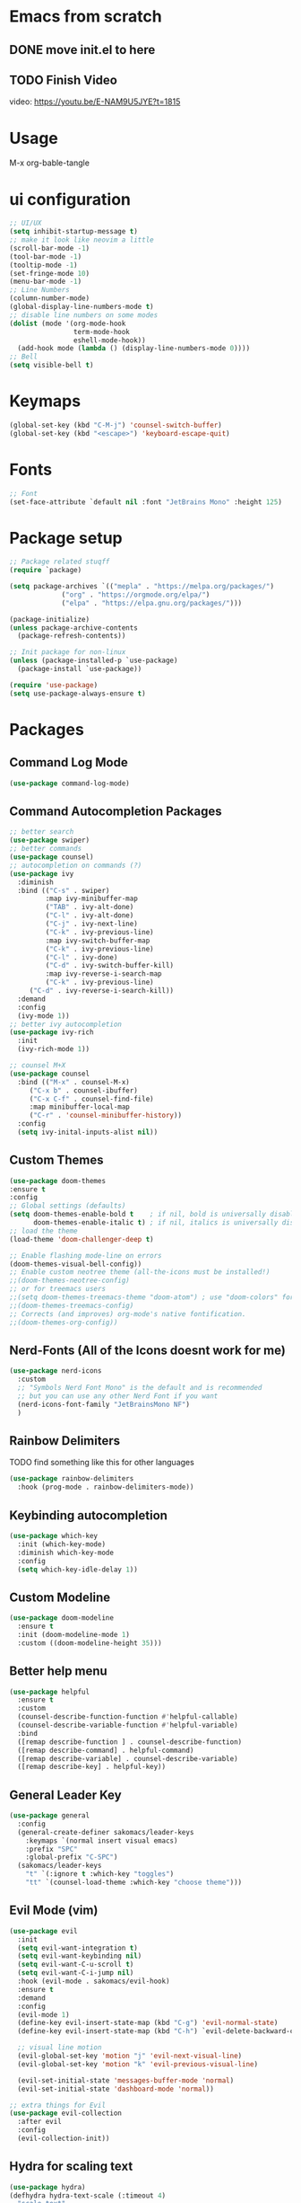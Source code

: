 #+title Sakomacs configuration
#+PROPERTY: header-args:emacs-lisp :tangle ./init.el

* Emacs from scratch
** DONE move init.el to here
CLOSED: [2023-09-08 Fri 23:20]
:LOGBOOK:
- State "DONE"       from "TODO"       [2023-09-08 Fri 23:20]
:END:
** TODO Finish Video
video: https://youtu.be/E-NAM9U5JYE?t=1815

* Usage
M-x org-bable-tangle

* ui configuration
#+begin_src emacs-lisp
  ;; UI/UX
  (setq inhibit-startup-message t)
  ;; make it look like neovim a little
  (scroll-bar-mode -1)
  (tool-bar-mode -1)
  (tooltip-mode -1)
  (set-fringe-mode 10)
  (menu-bar-mode -1)
  ;; Line Numbers
  (column-number-mode)
  (global-display-line-numbers-mode t)
  ;; disable line numbers on some modes
  (dolist (mode '(org-mode-hook
                  term-mode-hook
                  eshell-mode-hook))
    (add-hook mode (lambda () (display-line-numbers-mode 0))))
  ;; Bell
  (setq visible-bell t)
#+end_src

* Keymaps
#+begin_src emacs-lisp
(global-set-key (kbd "C-M-j") 'counsel-switch-buffer)
(global-set-key (kbd "<escape>") 'keyboard-escape-quit)
#+end_src
* Fonts

#+begin_src emacs-lisp
      ;; Font
      (set-face-attribute `default nil :font "JetBrains Mono" :height 125)

#+end_src

* Package setup
#+begin_src emacs-lisp
;; Package related stuqff
(require `package)

(setq package-archives `(("mepla" . "https://melpa.org/packages/")
			 ("org" . "https://orgmode.org/elpa/")
			 ("elpa" . "https://elpa.gnu.org/packages/")))

(package-initialize)
(unless package-archive-contents
  (package-refresh-contents))

;; Init package for non-linux
(unless (package-installed-p `use-package)
  (package-install `use-package))

(require 'use-package)
(setq use-package-always-ensure t)
#+end_src
* Packages
** Command Log Mode
#+begin_src emacs-lisp
  (use-package command-log-mode)
#+end_src
** Command Autocompletion Packages 
#+begin_src emacs-lisp
;; better search
(use-package swiper)
;; better commands
(use-package counsel)
;; autocompletion on commands (?)
(use-package ivy
  :diminish
  :bind (("C-s" . swiper)
         :map ivy-minibuffer-map
         ("TAB" . ivy-alt-done)	
         ("C-l" . ivy-alt-done)
         ("C-j" . ivy-next-line)
         ("C-k" . ivy-previous-line)
         :map ivy-switch-buffer-map
         ("C-k" . ivy-previous-line)
         ("C-l" . ivy-done)
         ("C-d" . ivy-switch-buffer-kill)
         :map ivy-reverse-i-search-map
         ("C-k" . ivy-previous-line)
	 ("C-d" . ivy-reverse-i-search-kill))
  :demand
  :config
  (ivy-mode 1))
;; better ivy autocompletion
(use-package ivy-rich
  :init
  (ivy-rich-mode 1))

;; counsel M+X
(use-package counsel
  :bind (("M-x" . counsel-M-x)
	 ("C-x b" . counsel-ibuffer)
	 ("C-x C-f" . counsel-find-file)
	 :map minibuffer-local-map
	 ("C-r" . 'counsel-minibuffer-history))
  :config
  (setq ivy-inital-inputs-alist nil))
#+end_src
** Custom Themes
#+begin_src emacs-lisp
  (use-package doom-themes
  :ensure t
  :config
  ;; Global settings (defaults)
  (setq doom-themes-enable-bold t    ; if nil, bold is universally disabled
        doom-themes-enable-italic t) ; if nil, italics is universally disabled
  ;; load the theme
  (load-theme 'doom-challenger-deep t)

  ;; Enable flashing mode-line on errors
  (doom-themes-visual-bell-config))
  ;; Enable custom neotree theme (all-the-icons must be installed!)
  ;;(doom-themes-neotree-config)
  ;; or for treemacs users
  ;;(setq doom-themes-treemacs-theme "doom-atom") ; use "doom-colors" for less minimal icon theme
  ;;(doom-themes-treemacs-config)
  ;; Corrects (and improves) org-mode's native fontification.
  ;;(doom-themes-org-config))
#+end_src
** Nerd-Fonts (All of the Icons doesnt work for me)
#+begin_src emacs-lisp
(use-package nerd-icons
  :custom
  ;; "Symbols Nerd Font Mono" is the default and is recommended
  ;; but you can use any other Nerd Font if you want
  (nerd-icons-font-family "JetBrainsMono NF")
  )
#+end_src
** Rainbow Delimiters
**** TODO find something like this for other languages
#+begin_src emacs-lisp
(use-package rainbow-delimiters
  :hook (prog-mode . rainbow-delimiters-mode))
#+end_src
** Keybinding autocompletion
#+begin_src emacs-lisp
(use-package which-key
  :init (which-key-mode)
  :diminish which-key-mode
  :config
  (setq which-key-idle-delay 1))
#+end_src
** Custom Modeline
#+begin_src emacs-lisp
(use-package doom-modeline
  :ensure t
  :init (doom-modeline-mode 1)
  :custom ((doom-modeline-height 35)))
#+end_src
** Better help menu
#+begin_src emacs-lisp
(use-package helpful
  :ensure t
  :custom
  (counsel-describe-function-function #'helpful-callable)
  (counsel-describe-variable-function #'helpful-variable)
  :bind
  ([remap describe-function ] . counsel-describe-function)
  ([remap describe-command] . helpful-command)
  ([remap describe-variable] . counsel-describe-variable)
  ([remap describe-key] . helpful-key))
#+end_src
** General Leader Key
#+begin_src emacs-lisp
(use-package general
  :config
  (general-create-definer sakomacs/leader-keys
    :keymaps `(normal insert visual emacs)
    :prefix "SPC"
    :global-prefix "C-SPC")
  (sakomacs/leader-keys
    "t" `(:ignore t :which-key "toggles")
    "tt" `(counsel-load-theme :which-key "choose theme")))
#+end_src 
** Evil Mode (vim)
#+begin_src emacs-lisp
(use-package evil
  :init
  (setq evil-want-integration t)
  (setq evil-want-keybinding nil)
  (setq evil-want-C-u-scroll t)
  (setq evil-want-C-i-jump nil)
  :hook (evil-mode . sakomacs/evil-hook)
  :ensure t
  :demand
  :config
  (evil-mode 1)
  (define-key evil-insert-state-map (kbd "C-g") 'evil-normal-state)
  (define-key evil-insert-state-map (kbd "C-h") `evil-delete-backward-char-and-join)

  ;; visual line motion
  (evil-global-set-key 'motion "j" 'evil-next-visual-line)
  (evil-global-set-key 'motion "k" 'evil-previous-visual-line)

  (evil-set-initial-state 'messages-buffer-mode 'normal)
  (evil-set-initial-state 'dashboard-mode 'normal))

;; extra things for Evil
(use-package evil-collection
  :after evil
  :config
  (evil-collection-init))
#+end_src 
** Hydra for scaling text
#+begin_src emacs-lisp
(use-package hydra)
(defhydra hydra-text-scale (:timeout 4)
  "scale text"
  ("j" text-scale-increase "in")
  ("k" text-scale-decrease "out")
  ("f" nil "finished" :exit t))

(sakomacs/leader-keys
  "ts" '(hydra-text-scale/body :which-key "scale text"))
#+end_src
** Helpful for projects
#+begin_src emacs-lisp
(use-package projectile
  :diminish projectile-mode
  :demand
  :config (projectile-mode)
  :custom ((projectile-completion-system 'ivy))
  :bind-keymap
  ("C-c p" . projectile-command-map)
  :init
  (when (file-directory-p "~/dev")
    (setq projectile-project-search-path '("~/dev")))
  (setq projectile-switch-project-action #'projectile-dired))

(use-package counsel-projectile
  :config (counsel-projectile-mode))
#+end_src 
** Org-Mode
#+begin_src emacs-lisp
(defun sakomacs/org-mode-setup ()
  (org-indent-mode)
  (variable-pitch-mode 1)
  (visual-line-mode 1))

(use-package org
  :hook (org-mode . sakomacs/org-mode-setup)
  :config
  (setq org-ellipsis "▼")
  (setq org-agenda-start-with-log-mode t)
  (setq org-log-done 'time)
  (setq org-log-into-drawer t)

  ;; org habits thing
  (require 'org-habit)
  (add-to-list 'org-modules 'org-habit)
  (setq org-habit-graph-column 60)

  ;; archive thingy i forgot
  (setq org-refile-targets
      '(("archive.org" :maxlevel . 1)))

  ;; save org buffer before refile
  (advice-add 'org-refile :after 'org-save-all-org-buffers)

  ;; org mode src thing
  (require 'org-tempo)

  (add-to-list 'org-structure-template-alist '("sh" . "src shell"))
  (add-to-list 'org-structure-template-alist '("el" . "src emacs-lisp"))
  (add-to-list 'org-structure-template-alist '("py" . "src python"))
  
  ;; extra keywords
  (setq org-todo-keywords
   '((sequence "TODO(t)" "NEXT(n)" "|" "DONE(d!)")
     (sequence "PLAN(p)" "READY(r)" "ACTIVE(a)" "HOLD(h)" "|" "COMPLETED(c)" "CANC(k@)")  )

  ;; custom commands for org-agenda
 (setq org-agenda-custom-commands
   '(("d" "Dashboard"
     ((agenda "" ((org-deadline-warning-days 7)))
      (todo "NEXT"
        ((org-agenda-overriding-header "Next Tasks")))
      (tags-todo "agenda/ACTIVE" ((org-agenda-overriding-header "Active Projects")))))

    ("n" "Next Tasks"
     ((todo "NEXT"
        ((org-agenda-overriding-header "Next Tasks")))))

    ("W" "Work Tasks" tags-todo "+work-email")

    ;; Low-effort next actions
    ("e" tags-todo "+TODO=\"NEXT\"+Effort<15&+Effort>0"
     ((org-agenda-overriding-header "Low Effort Tasks")
      (org-agenda-max-todos 20)
      (org-agenda-files org-agenda-files)))

    ("w" "Workflow Status"
      (todo "PLAN"
            ((org-agenda-overriding-header "In Planning")
             (org-agenda-todo-list-sublevels nil)
             (org-agenda-files org-agenda-files)))
      (todo "READY"
            ((org-agenda-overriding-header "Ready for Work")
             (org-agenda-files org-agenda-files)))
      (todo "ACTIVE"
            ((org-agenda-overriding-header "Active Projects")
             (org-agenda-files org-agenda-files)))
      (todo "COMPLETED"
            ((org-agenda-overriding-header "Completed Projects")
             (org-agenda-files org-agenda-files)))
      (todo "CANC"
            ((org-agenda-overriding-header "Cancelled Projects")
             (org-agenda-files org-agenda-files))))))) 

  (setq org-agenda-files
	'("~/org/tasks.org")
	'("~/org/work.org"))

  (setq org-adapt-indentation t)

  (setq org-capture-templates
  `(("t" "Tasks / Projects")
    ("tt" "Task" entry (file+olp "~/org/tasks.org" "Inbox")
    "* TODO %?\n  %U\n  %a\n  %i" :empty-lines 1))))


;; i need more bullets, i need more bullets, i need more bullets, bigger weapons, bigger weapons, bigger weapons
;; thanks for the protein sir
(use-package org-bullets
  :after org
  :hook (org-mode . org-bullets-mode)
  :custom
  (org-bullets-bullet-list '("◉" "○" "●" "○" "●" "○" "●")))

;; word
(defun sakomacs/org-mode-visual-fill ()
  (setq visual-fill-column-width 100
	visual-fill-column-center-text t)
  (visual-fill-column-mode 1))

(use-package visual-fill-column
  :hook (org-mode . sakomacs/org-mode-visual-fill))
#+end_src
** Dev Packages
*** Magit (git in emacs)
#+begin_src emacs-lisp
(use-package magit
  :custom
  (magit-display-buffer-function #'magit-display-buffer-same-window-except-diff-v1))
#+end_src
*** Forge for Magit (Adds github, gitlab, etc PRs and Issues to magit)
make sure to setup authinfo
#+begin_src emacs-lisp
(use-package forge
  :after magit)
(setq auth-sources '("~/.authinfo"))
#+end_src
*** Lsp-mode
**** Language Servers 
#+begin_src emacs-lisp
(use-package lsp-mode
  :commands (lsp lsp-deferred)
  :init
  (setq lsp-keymap-prefix "C-c l")
  :config
  (lsp-enable-which-key-integration t))
#+end_src
**** Languages
***** Typescript
#+begin_src emacs-lisp
  (use-package js2-mode
  :mode "\\.js\\'"
  :hook (js2-mode . lsp-deferred))
#+end_src
* Org Mode Configuration Setup
** Babel Languages
#+begin_src emacs-lisp
   (org-babel-do-load-languages
  'org-babel-load-languages
  '((emacs-lisp . t)
    (python . t)))
#+end_src

** Auto-tangle Configuration
#+begin_src emacs-lisp
  (defun sakomacs/org-babel-tangle-config ()
    (when (string-equal (buffer-file-name)
                        (expand-file-name "~/nixos/config/emacs/emacs.org"))
      (let ((org-confirm-babel-evaluate nil))
        (org-babel-tangle)))
    (add-hook 'org-mode-hook (lambda () (add-hook 'after-save-hook #'sakomacs/org-babel-tangle-config))))
#+end_src

